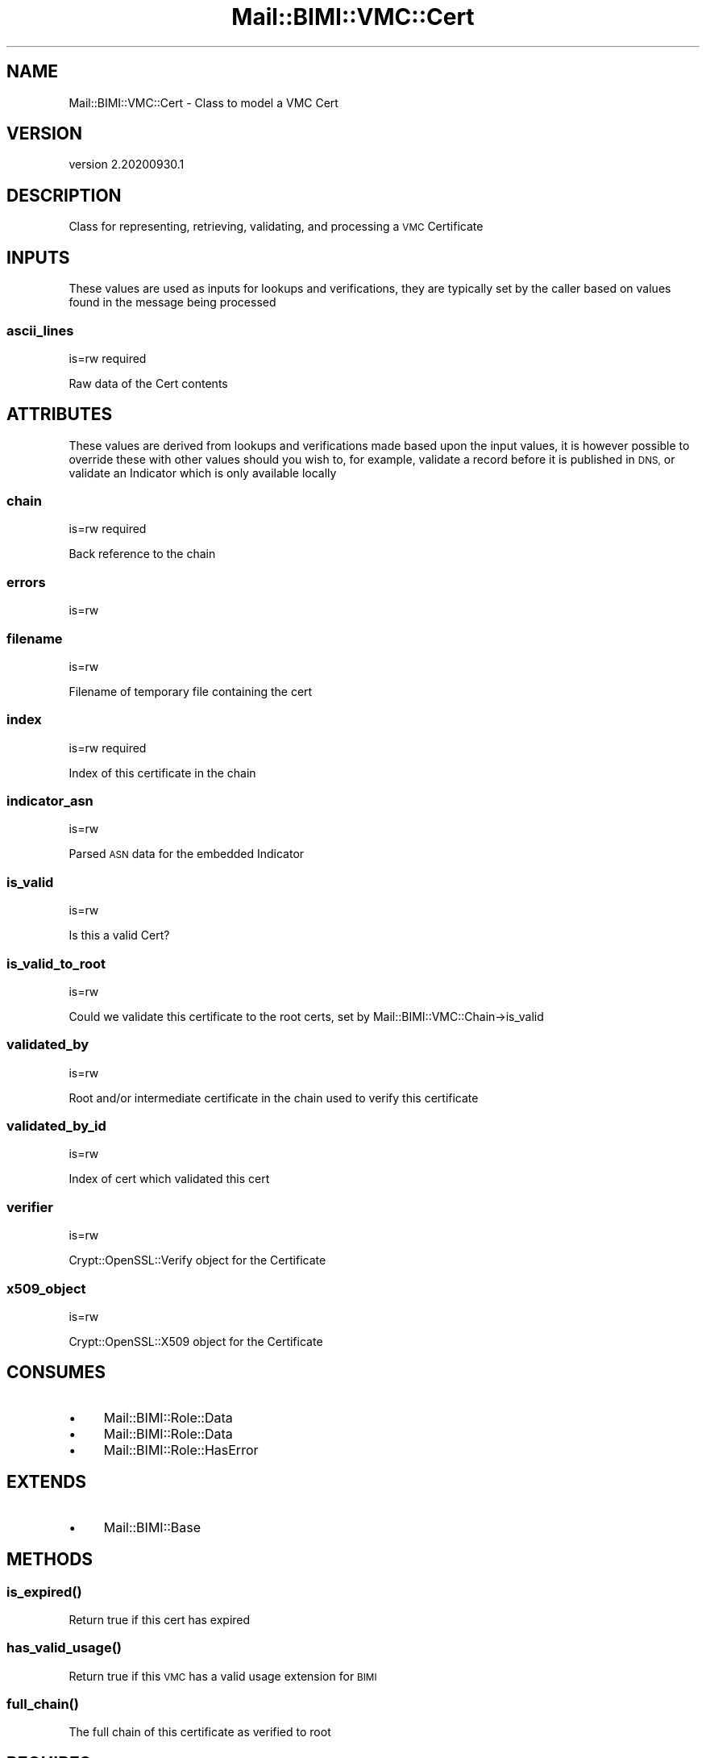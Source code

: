 .\" Automatically generated by Pod::Man 4.14 (Pod::Simple 3.40)
.\"
.\" Standard preamble:
.\" ========================================================================
.de Sp \" Vertical space (when we can't use .PP)
.if t .sp .5v
.if n .sp
..
.de Vb \" Begin verbatim text
.ft CW
.nf
.ne \\$1
..
.de Ve \" End verbatim text
.ft R
.fi
..
.\" Set up some character translations and predefined strings.  \*(-- will
.\" give an unbreakable dash, \*(PI will give pi, \*(L" will give a left
.\" double quote, and \*(R" will give a right double quote.  \*(C+ will
.\" give a nicer C++.  Capital omega is used to do unbreakable dashes and
.\" therefore won't be available.  \*(C` and \*(C' expand to `' in nroff,
.\" nothing in troff, for use with C<>.
.tr \(*W-
.ds C+ C\v'-.1v'\h'-1p'\s-2+\h'-1p'+\s0\v'.1v'\h'-1p'
.ie n \{\
.    ds -- \(*W-
.    ds PI pi
.    if (\n(.H=4u)&(1m=24u) .ds -- \(*W\h'-12u'\(*W\h'-12u'-\" diablo 10 pitch
.    if (\n(.H=4u)&(1m=20u) .ds -- \(*W\h'-12u'\(*W\h'-8u'-\"  diablo 12 pitch
.    ds L" ""
.    ds R" ""
.    ds C` ""
.    ds C' ""
'br\}
.el\{\
.    ds -- \|\(em\|
.    ds PI \(*p
.    ds L" ``
.    ds R" ''
.    ds C`
.    ds C'
'br\}
.\"
.\" Escape single quotes in literal strings from groff's Unicode transform.
.ie \n(.g .ds Aq \(aq
.el       .ds Aq '
.\"
.\" If the F register is >0, we'll generate index entries on stderr for
.\" titles (.TH), headers (.SH), subsections (.SS), items (.Ip), and index
.\" entries marked with X<> in POD.  Of course, you'll have to process the
.\" output yourself in some meaningful fashion.
.\"
.\" Avoid warning from groff about undefined register 'F'.
.de IX
..
.nr rF 0
.if \n(.g .if rF .nr rF 1
.if (\n(rF:(\n(.g==0)) \{\
.    if \nF \{\
.        de IX
.        tm Index:\\$1\t\\n%\t"\\$2"
..
.        if !\nF==2 \{\
.            nr % 0
.            nr F 2
.        \}
.    \}
.\}
.rr rF
.\" ========================================================================
.\"
.IX Title "Mail::BIMI::VMC::Cert 3"
.TH Mail::BIMI::VMC::Cert 3 "2020-09-30" "perl v5.32.0" "User Contributed Perl Documentation"
.\" For nroff, turn off justification.  Always turn off hyphenation; it makes
.\" way too many mistakes in technical documents.
.if n .ad l
.nh
.SH "NAME"
Mail::BIMI::VMC::Cert \- Class to model a VMC Cert
.SH "VERSION"
.IX Header "VERSION"
version 2.20200930.1
.SH "DESCRIPTION"
.IX Header "DESCRIPTION"
Class for representing, retrieving, validating, and processing a \s-1VMC\s0 Certificate
.SH "INPUTS"
.IX Header "INPUTS"
These values are used as inputs for lookups and verifications, they are typically set by the caller based on values found in the message being processed
.SS "ascii_lines"
.IX Subsection "ascii_lines"
is=rw required
.PP
Raw data of the Cert contents
.SH "ATTRIBUTES"
.IX Header "ATTRIBUTES"
These values are derived from lookups and verifications made based upon the input values, it is however possible to override these with other values should you wish to, for example, validate a record before it is published in \s-1DNS,\s0 or validate an Indicator which is only available locally
.SS "chain"
.IX Subsection "chain"
is=rw required
.PP
Back reference to the chain
.SS "errors"
.IX Subsection "errors"
is=rw
.SS "filename"
.IX Subsection "filename"
is=rw
.PP
Filename of temporary file containing the cert
.SS "index"
.IX Subsection "index"
is=rw required
.PP
Index of this certificate in the chain
.SS "indicator_asn"
.IX Subsection "indicator_asn"
is=rw
.PP
Parsed \s-1ASN\s0 data for the embedded Indicator
.SS "is_valid"
.IX Subsection "is_valid"
is=rw
.PP
Is this a valid Cert?
.SS "is_valid_to_root"
.IX Subsection "is_valid_to_root"
is=rw
.PP
Could we validate this certificate to the root certs, set by Mail::BIMI::VMC::Chain\->is_valid
.SS "validated_by"
.IX Subsection "validated_by"
is=rw
.PP
Root and/or intermediate certificate in the chain used to verify this certificate
.SS "validated_by_id"
.IX Subsection "validated_by_id"
is=rw
.PP
Index of cert which validated this cert
.SS "verifier"
.IX Subsection "verifier"
is=rw
.PP
Crypt::OpenSSL::Verify object for the Certificate
.SS "x509_object"
.IX Subsection "x509_object"
is=rw
.PP
Crypt::OpenSSL::X509 object for the Certificate
.SH "CONSUMES"
.IX Header "CONSUMES"
.IP "\(bu" 4
Mail::BIMI::Role::Data
.IP "\(bu" 4
Mail::BIMI::Role::Data
.IP "\(bu" 4
Mail::BIMI::Role::HasError
.SH "EXTENDS"
.IX Header "EXTENDS"
.IP "\(bu" 4
Mail::BIMI::Base
.SH "METHODS"
.IX Header "METHODS"
.SS "\fI\fP\f(BIis_expired()\fP\fI\fP"
.IX Subsection "is_expired()"
Return true if this cert has expired
.SS "\fI\fP\f(BIhas_valid_usage()\fP\fI\fP"
.IX Subsection "has_valid_usage()"
Return true if this \s-1VMC\s0 has a valid usage extension for \s-1BIMI\s0
.SS "\fI\fP\f(BIfull_chain()\fP\fI\fP"
.IX Subsection "full_chain()"
The full chain of this certificate as verified to root
.SH "REQUIRES"
.IX Header "REQUIRES"
.IP "\(bu" 4
Convert::ASN1
.IP "\(bu" 4
Crypt::OpenSSL::Verify
.IP "\(bu" 4
Crypt::OpenSSL::X509
.IP "\(bu" 4
File::Slurp
.IP "\(bu" 4
File::Temp
.IP "\(bu" 4
Mail::BIMI::Prelude
.IP "\(bu" 4
Moose
.SH "AUTHOR"
.IX Header "AUTHOR"
Marc Bradshaw <marc@marcbradshaw.net>
.SH "COPYRIGHT AND LICENSE"
.IX Header "COPYRIGHT AND LICENSE"
This software is copyright (c) 2020 by Marc Bradshaw.
.PP
This is free software; you can redistribute it and/or modify it under
the same terms as the Perl 5 programming language system itself.
